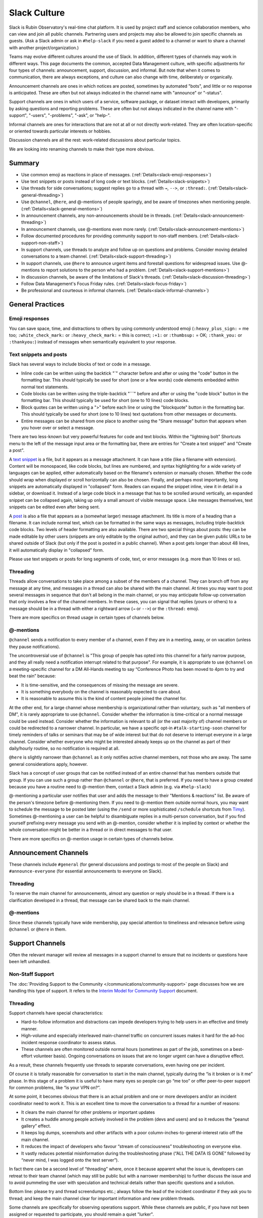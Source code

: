 .. _slack-culture:

#############
Slack Culture
#############

Slack is Rubin Observatory's real-time chat platform.
It is used by project staff and science collaboration members, who can view and join all public channels.
Partnering users and projects may also be allowed to join specific channels as guests.
(Ask a Slack admin or ask in ``#help-slack`` if you need a guest added to a channel or want to share a channel with another project/organization.)

Teams may evolve different cultures around the use of Slack.
In addition, different types of channels may work in different ways.
This page documents the common, accepted Data Management culture, with specific adjustments for four types of channels: announcement, support, discussion, and informal.
But note that when it comes to communication, there are always exceptions, and culture can also change with time, deliberately or organically.

Announcement channels are ones in which notices are posted, sometimes by automated "bots", and little or no response is anticipated.
These are often but not always indicated in the channel name with "announce" or "-status".

Support channels are ones in which users of a service, software package, or dataset interact with developers, primarily by asking questions and reporting problems.
These are often but not always indicated in the channel name with "-support", "-users", "-problems", "-ask", or "help-".

Informal channels are ones for interactions that are not at all or not directly work-related.
They are often location-specific or oriented towards particular interests or hobbies.

Discussion channels are all the rest: work-related discussions about particular topics.

We are looking into renaming channels to make their type more obvious.

.. _slack-summary:

Summary
=======

- Use common emoji as reactions in place of messages. (:ref:`Details<slack-emoji-responses>`)

- Use text snippets or posts instead of long code or text blocks. (:ref:`Details<slack-snippets>`)

- Use threads for side conversations; suggest replies go to a thread with ``→``, ``-->``, or ``:thread:``. (:ref:`Details<slack-general-threading>`)

- Use ``@channel``, ``@here``, and @-mentions of people sparingly, and be aware of timezones when mentioning people. (:ref:`Details<slack-general-mentions>`)

- In announcement channels, any non-announcements should be in threads. (:ref:`Details<slack-announcement-threading>`)

- In announcement channels, use @-mentions even more rarely. (:ref:`Details<slack-announcement-mentions>`)

- Follow documented procedures for providing community support to non-staff members. (:ref:`Details<slack-support-non-staff>`)

- In support channels, use threads to analyze and follow up on questions and problems. Consider moving detailed conversations to a team channel. (:ref:`Details<slack-support-threading>`)

- In support channels, use ``@here`` to announce urgent items and forestall questions for widespread issues. Use @-mentions to report solutions to the person who had a problem. (:ref:`Details<slack-support-mentions>`)

- In discussion channels, be aware of the limitations of Slack's threads. (:ref:`Details<slack-discussion-threading>`)

- Follow Data Management's Focus Friday rules. (:ref:`Details<slack-focus-friday>`)

- Be professional and courteous in informal channels. (:ref:`Details<slack-informal-channels>`)

.. _slack-general-practices:
 
General Practices
=================

.. _slack-emoji-responses:

Emoji responses
---------------

You can save space, time, and distractions to others by using commonly understood emoji (``:heavy_plus_sign:`` = me too; ``:white_check_mark:`` or ``:heavy_check_mark:`` = this is correct; ``:+1:`` or ``:thumbsup:`` = OK; ``:thank_you:`` or ``:thankyou:``) instead of messages when semantically equivalent to your response.

.. _slack-snippets:

Text snippets and posts
-----------------------

Slack has several ways to include blocks of text or code in a message.

- Inline code can be written using the backtick "\`" character before and after or using the "code" button in the formatting bar.  This should typically be used for short (one or a few words) code elements embedded within normal text statements.

- Code blocks can be written using the triple-backtick "\`\`\`" before and after or using the "code block" button in the formatting bar.  This should typically be used for short (one to 10 lines) code blocks.

- Block quotes can be written using a ">" before each line or using the "blockquote" button in the formatting bar.  This should typically be used for short (one to 10 lines) text quotations from other messages or documents.

- Entire messages can be shared from one place to another using the "Share message" button that appears when you hover over or select a message.

There are two less-known but very powerful features for code and text blocks.
Within the "lightning bolt" Shortcuts menu to the left of the message input area or the formatting bar, there are entries for "Create a text snippet" and "Create a post".

A `text snippet`_ is a file, but it appears as a message attachment.
It can have a title (like a filename with extension).
Content will be monospaced, like code blocks, but lines are numbered, and syntax highlighting for a wide variety of languages can be applied, either automatically based on the filename's extension or manually chosen.
Whether the code should wrap when displayed or scroll horizontally can also be chosen.
Finally, and perhaps most importantly, long snippets are automatically displayed in "collapsed" form.
Readers can expand the snippet inline, view it in detail in a sidebar, or download it.
Instead of a large code block in a message that has to be scrolled around vertically, an expanded snippet can be collapsed again, taking up only a small amount of visible message space.
Like messages themselves, text snippets can be edited even after being sent.

.. _text snippet: https://slack.com/help/articles/204145658-Create-a-snippet

A `post`_ is also a file that appears as a (somewhat larger) message attachment.
Its title is more of a heading than a filename.
It can include normal text, which can be formatted in the same ways as messages, including triple-backtick code blocks.
Two levels of header formatting are also available.
There are two special things about posts: they can be made editable by other users (snippets are only editable by the original author), and they can be given public URLs to be shared outside of Slack (but only if the post is posted in a public channel).
When a post gets longer than about 48 lines, it will automatically display in "collapsed" form.

.. _post: https://slack.com/help/articles/203950418-Use-posts-in-Slack

Please use text snippets or posts for long segments of code, text, or error messages (e.g. more than 10 lines or so).

.. _slack-general-threading:

Threading
---------

Threads allow conversations to take place among a subset of the members of a channel.
They can branch off from any message at any time, and messages in a thread can also be shared with the main channel.
At times you may want to post several messages in sequence that don't all belong in the main channel, or you may anticipate follow-up conversation that only involves a few of the channel members.
In these cases, you can signal that replies (yours or others) to a message should be in a thread with either a rightward arrow (``→`` or ``-->``) or the ``:thread:`` emoji.

There are more specifics on thread usage in certain types of channels below.

.. _slack-general-mentions:

@-mentions
----------

``@channel`` sends a notification to every member of a channel, even if they are in a meeting, away, or on vacation (unless they pause notifications).

The uncontroversial use of ``@channel`` is "This group of people has opted into this channel for a fairly narrow purpose, and they all really need a notification interrupt related to that purpose".
For example, it is appropriate to use ``@channel`` on a meeting-specific channel for a DM All-Hands meeting to say “Conference Photo has been moved to 4pm to try and beat the rain” because:

- It is time-sensitive, and the consequences of missing the message are severe.

- It is something everybody on the channel is reasonably expected to care about.

- It is reasonable to assume this is the kind of content people joined the channel for.

At the other end, for a large channel whose membership is organizational rather than voluntary, such as "all members of DM", it is rarely appropriate to use ``@channel``.
Consider whether the information is time-critical or a normal message could be used instead.
Consider whether the information is relevant to all (or the vast majority of) channel members or could be redirected to a narrower channel.
In particular, we have a specific opt-in ``#talk-starting-soon`` channel for timely reminders of talks or seminars that may be of wide interest but that do not deserve to interrupt everyone in a large channel.
Consider whether everyone who might be interested already keeps up on the channel as part of their daily/hourly routine, so no notification is required at all.

``@here`` is slightly narrower than ``@channel`` as it only notifies active channel members, not those who are away.
The same general considerations apply, however.

Slack has a concept of user groups that can be notified instead of an entire channel that has members outside that group.
If you can use such a group rather than ``@channel`` or ``@here``, that is preferred.
If you need to have a group created because you have a routine need to @-mention them, contact a Slack admin (e.g. via ``#help-slack``)

@-mentioning a particular user notifies that user and adds the message to their "Mentions & reactions" list.
Be aware of the person's timezone before @-mentioning them.
If you need to @-mention them outside normal hours, you may want to schedule the message to be posted later (using the ``/send`` or more sophisticated ``/schedule`` shortcuts from `Timy`_).
Sometimes @-mentioning a user can be helpful to disambiguate replies in a multi-person conversation, but if you find yourself prefixing every message you send with an @-mention, consider whether it is implied by context or whether the whole conversation might be better in a thread or in direct messages to that user.

.. _Timy: https://timy.website/#commands

There are more specifics on @-mention usage in certain types of channels below.


.. _slack-announcement-channels:

Announcement Channels
=====================

These channels include ``#general`` (for general discussions and postings to most of the people on Slack) and ``#announce-everyone`` (for essential announcements to everyone on Slack).

.. _slack-announcement-threading:

Threading
---------

To reserve the main channel for announcements, almost any question or reply should be in a thread.
If there is a clarification developed in a thread, that message can be shared back to the main channel.

.. _slack-announcement-mentions:

@-mentions
----------

Since these channels typically have wide membership, pay special attention to timeliness and relevance before using ``@channel`` or ``@here`` in them.


.. _slack-support-channels:

Support Channels
================

Often the relevant manager will review all messages in a support channel to ensure that no incidents or questions have been left unhandled.

.. _slack-support-non-staff:

Non-Staff Support
-----------------

The :doc:`Providing Support to the Community </communications/community-support>` page discusses how we are handling this type of support.
It refers to the `Interim Model for Community Support <https://dmtn-155.lsst.io/>`__ document.

.. _slack-support-threading:

Threading
---------

Support channels have special characteristics:

- Hard-to-follow information and distractions can impede developers trying to help users in an effective and timely manner.

- High-volume and especially interleaved main-channel traffic on concurrent issues makes it hard for the ad-hoc incident response coordinator to assess status.

- These channels are often monitored outside normal hours (sometimes as part of the job, sometimes on a best-effort volunteer basis).  Ongoing conversations on issues that are no longer urgent can have a disruptive effect.

As a result, these channels frequently use threads to separate conversations, even having one per incident.

Of course it is totally reasonable for conversation to start in the main channel, typically during the “is it broken or is it me” phase.
In this stage of a problem it is useful to have many eyes so people can go “me too” or offer peer-to-peer support for common problems, like “is your VPN on?”.

At some point, it becomes obvious that there is an actual problem and one or more developers and/or an incident coordinator need to work it.
This is an excellent time to move the conversation to a thread for a number of reasons:

- It clears the main channel for other problems or important updates

- It creates a huddle among people actively involved in the problem (devs and users) and so it reduces the “peanut gallery” effect.

- It keeps log dumps, sceenshots and other artifacts with a poor column-inches-to-general-interest ratio off the main channel.

- It reduces the impact of developers who favour “stream of consciousness” troubleshooting on everyone else.

- It vastly reduces potential misinformation during the troubleshooting phase (“ALL THE DATA IS GONE” followed by “never mind, I was logged onto the test server”).

In fact there can be a second level of “threading” where, once it because apparent what the issue is, developers can retreat to their team channel (which may still be public but with a narrower membership) to further discuss the issue and to avoid pummeling the user with speculation and technical details rather than specific questions and a solution.

Bottom line: please try and thread screendumps etc.; always follow the lead of the incident coordinator if they ask you to thread; and keep the main channel clear for important information and new problem threads.

Some channels are specifically for observing operations support.
While these channels are public, if you have not been assigned or requested to participate, you should remain a quiet "lurker".

.. _slack-support-mentions:

@-mentions
----------

Support channels are also special with regard to @-mentions.
As they generally include all users of a particular service, time-sensitive announcements to all of those users can deserve an ``@channel``.
In particular, when a widely used service is down, the team is often pummeled with notifications on every medium from users reporting a problem.
In such a situation an aggressive notification serves a wider purpose: stemming the flow.
The inconvenience to the people who are notified and didn’t know or care is offset by the benefit to the responding team of reduced noise.
But ``@here`` may be sufficient since people who are away are not likely to be affected by the service outage.
The incident response coordinator (often the team leader) should judge the situation.

If a problem affects only one person, however, an @-mention of that person is sufficient to report a solution.


.. _slack-discussion-channels:

Discussion Channels
===================

In Data Management, discussions in Slack do not produce an authoritative record of decisions.
All decisions emerging from such discussions need to be formalized elsewhere, often an :doc:`RFC </communications/rfc>`, a :doc:`technical note </project-docs/technotes>`, or, at minimum, a `Confluence page <https://confluence.lsstcorp.org/>`__ or `Jira issue <https://jira.lsstcorp.org/>`__.

.. _slack-discussion-threading:

Threading
---------

Outside support channels, some of the disadvantages of Slack's threading model are more prominent.
For example, you can’t easily thread off a thread to generate a tertiary conversation.
"Taking it to another channel" instead can lose linkage to the original discussion; reporting conversation results back to the originating channel or at least pasting message links becomes more important.
If you’re reading a thread but not actively contributing to it, you need to explicitly “Follow thread” to get notifications.
This can be especially difficult if someone starts a thread off an older message as there’s no easy way of knowing that it even exists.

.. _slack-focus-friday:

Focus Friday
------------

Data Management observes :doc:`Focus Friday </team/focus-friday>`.
See that page for information on use of Slack versus asynchronous communications mechanisms on Fridays.
Do not use any @-mentions in a discussion channel on Focus Friday.


.. _slack-informal-channels:

Informal Channels
=================

While informal channels are not about work topics, you should still behave professionally and courteously within them, including exhibiting a welcoming attitude towards newcomers.
